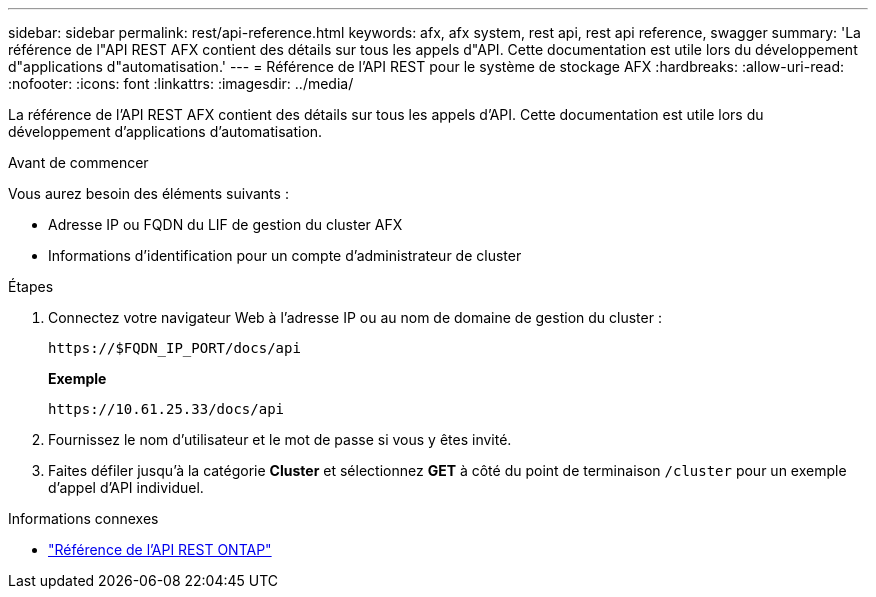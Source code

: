 ---
sidebar: sidebar 
permalink: rest/api-reference.html 
keywords: afx, afx system, rest api, rest api reference, swagger 
summary: 'La référence de l"API REST AFX contient des détails sur tous les appels d"API.  Cette documentation est utile lors du développement d"applications d"automatisation.' 
---
= Référence de l'API REST pour le système de stockage AFX
:hardbreaks:
:allow-uri-read: 
:nofooter: 
:icons: font
:linkattrs: 
:imagesdir: ../media/


[role="lead"]
La référence de l'API REST AFX contient des détails sur tous les appels d'API.  Cette documentation est utile lors du développement d'applications d'automatisation.

.Avant de commencer
Vous aurez besoin des éléments suivants :

* Adresse IP ou FQDN du LIF de gestion du cluster AFX
* Informations d'identification pour un compte d'administrateur de cluster


.Étapes
. Connectez votre navigateur Web à l’adresse IP ou au nom de domaine de gestion du cluster :
+
`\https://$FQDN_IP_PORT/docs/api`

+
*Exemple*

+
`\https://10.61.25.33/docs/api`

. Fournissez le nom d'utilisateur et le mot de passe si vous y êtes invité.
. Faites défiler jusqu'à la catégorie *Cluster* et sélectionnez *GET* à côté du point de terminaison `/cluster` pour un exemple d'appel d'API individuel.


.Informations connexes
* https://docs.netapp.com/us-en/ontap-restapi/index.html["Référence de l'API REST ONTAP"^]

